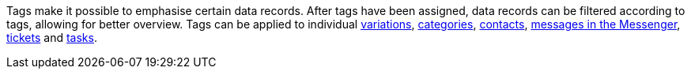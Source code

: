 [#tag]
Tags make it possible to emphasise certain data records. After tags have been assigned, data records can be filtered according to tags, allowing for better overview. Tags can be applied to individual xref:item:managing-items.adoc#268[variations], xref:item:categories.adoc#700[categories], xref:crm:managing-contacts.adoc#150[contacts], xref:crm:messenger.adoc#create-message[messages in the Messenger], xref:crm:using-the-ticket-system.adoc#1600[tickets] and xref:welcome:customise-system.adoc#380[tasks].